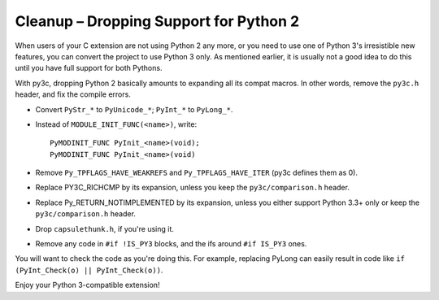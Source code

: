 ..
    Copyright (c) 2015, Red Hat, Inc. and/or its affiliates
    Licensed under CC-BY-SA-3.0; see the license file

.. highlight:: c

.. index::
    single: Cleanup

Cleanup – Dropping Support for Python 2
=======================================

When users of your C extension are not using Python 2 any more, or you need to
use one of Python 3's irresistible new features, you can convert the project to
use Python 3 only.
As mentioned earlier, it is usually not a good idea to do this until you
have full support for both Pythons.

With py3c, dropping Python 2 basically amounts to expanding all its compat
macros.
In other words, remove the ``py3c.h`` header, and fix the compile errors.

*   .. index::
        double: Cleanup; Strings
        double: Cleanup; Bytes
        double: Cleanup; Unicode

    Convert ``PyStr_*`` to ``PyUnicode_*``; ``PyInt_*`` to ``PyLong_*``.

*   .. index::
        double: Cleanup; Module Initialization

    Instead of ``MODULE_INIT_FUNC(<name>)``, write::

        PyMODINIT_FUNC PyInit_<name>(void);
        PyMODINIT_FUNC PyInit_<name>(void)

*   .. index::
        double: Cleanup; Types

    Remove ``Py_TPFLAGS_HAVE_WEAKREFS`` and ``Py_TPFLAGS_HAVE_ITER``
    (py3c defines them as 0).


*   .. index::
        double: Cleanup; Comparisons

    Replace PY3C_RICHCMP by its expansion, unless you keep the ``py3c/comparison.h``
    header.

*   Replace Py_RETURN_NOTIMPLEMENTED by its expansion, unless you either
    support Python 3.3+ only or keep the ``py3c/comparison.h`` header.

*   Drop ``capsulethunk.h``, if you're using it.

*   Remove any code in ``#if !IS_PY3`` blocks, and the ifs around
    ``#if IS_PY3`` ones.

You will want to check the code as you're doing this.
For example, replacing PyLong can easily result in code like
``if (PyInt_Check(o) || PyInt_Check(o))``.

Enjoy your Python 3-compatible extension!
